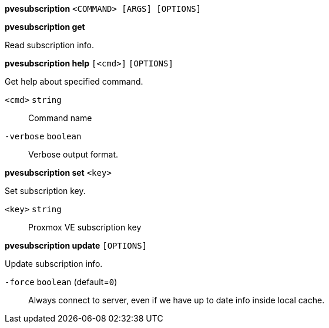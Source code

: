 *pvesubscription* `<COMMAND> [ARGS] [OPTIONS]`

*pvesubscription get*

Read subscription info.




*pvesubscription help* `[<cmd>]` `[OPTIONS]`

Get help about specified command.

`<cmd>` `string` ::

Command name

`-verbose` `boolean` ::

Verbose output format.




*pvesubscription set* `<key>`

Set subscription key.

`<key>` `string` ::

Proxmox VE subscription key



*pvesubscription update* `[OPTIONS]`

Update subscription info.

`-force` `boolean` (default=`0`)::

Always connect to server, even if we have up to date info inside local
cache.




